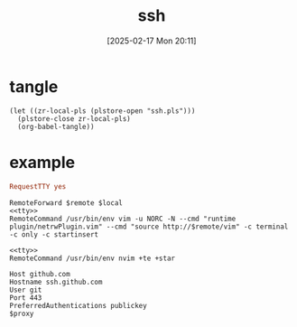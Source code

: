 #+title:      ssh
#+date:       [2025-02-17 Mon 20:11]
#+filetags:   :base:
#+identifier: 20250217T201139

* tangle
#+begin_src elisp
(let ((zr-local-pls (plstore-open "ssh.pls")))
  (plstore-close zr-local-pls)
  (org-babel-tangle))
#+end_src

* example
:PROPERTIES:
:CUSTOM_ID: f5e58b4d-428d-4730-aa4e-8cfe7a6730b0
:END:
#+name: tty
#+begin_src conf :tangle no
RequestTTY yes
#+end_src

#+name: vim
#+begin_src conf-space :tangle (zr-org-by-tangle-dir) :mkdirp t :var remote="127.0.0.1:11111" local="127.0.0.1:80"
RemoteForward $remote $local
<<tty>>
RemoteCommand /usr/bin/env vim -u NORC -N --cmd "runtime plugin/netrwPlugin.vim" --cmd "source http://$remote/vim" -c terminal -c only -c startinsert
#+end_src

#+name: nvim
#+begin_src conf-space :tangle (zr-org-by-tangle-dir)
<<tty>>
RemoteCommand /usr/bin/env nvim +te +star
#+end_src

#+name: github
#+begin_src conf-space :tangle (zr-org-by-tangle-dir) :var proxy=(cond* ((bind* (proxy (plist-get (cdr (plstore-get zr-local-pls "proxy")) :proxy))) :non-exit) ((executable-find "nc") (format "ProxyCommand nc -v -x %s %%h %%p" proxy)) ((executable-find "ncat") (format "ProxyCommand ncat --proxy %s --proxy-type socks5 %%h %%p" proxy)) (t ""))
Host github.com
Hostname ssh.github.com
User git
Port 443
PreferredAuthentications publickey
$proxy
#+end_src
